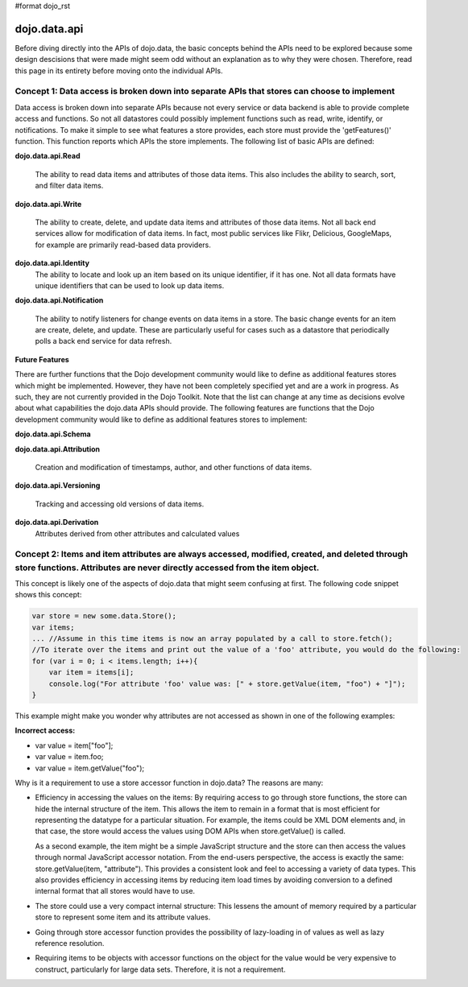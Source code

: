 #format dojo_rst

dojo.data.api
=============

Before diving directly into the APIs of dojo.data, the basic concepts behind the APIs need to be explored because some design descisions that were made might seem odd without an explanation as to why they were chosen. Therefore, read this page in its entirety before moving onto the individual APIs.


**Concept 1: Data access is broken down into separate APIs that stores can choose to implement**
------------------------------------------------------------------------------------------------
Data access is broken down into separate APIs because not every service or data backend is able to provide complete access and functions. So not all datastores could possibly implement functions such as read, write, identify, or notifications. To make it simple to see what features a store provides, each store must provide the 'getFeatures()' function. This function reports which APIs the store implements. The following list of basic APIs are defined:

**dojo.data.api.Read**

  The ability to read data items and attributes of those data items. This also includes the ability to search, sort, and filter data items.

**dojo.data.api.Write**

  The ability to create, delete, and update data items and attributes of those data items. Not all back end services allow for modification of data items. In fact, most public services like Flikr, Delicious, GoogleMaps, for example are primarily read-based data providers.

**dojo.data.api.Identity**
  The ability to locate and look up an item based on its unique identifier, if it has one. Not all data formats have unique identifiers that can be used to look up data items.

**dojo.data.api.Notification**

  The ability to notify listeners for change events on data items in a store. The basic change events for an item are create, delete, and update.  These are particularly useful for cases such as a datastore that periodically polls a back end service for data refresh.

**Future Features**

There are further functions that the Dojo development community would like to define as additional features stores which might be implemented. However, they have not been completely specified yet and are a work in progress. As such, they are not currently provided in the Dojo Toolkit. Note that the list can change at any time as decisions evolve about what capabilities the dojo.data APIs should provide. The following features are functions that the Dojo development community would like to define as additional features stores to implement:

**dojo.data.api.Schema**

**dojo.data.api.Attribution**

  Creation and modification of timestamps, author, and other functions of data items.

**dojo.data.api.Versioning**

  Tracking and accessing old versions of data items.

**dojo.data.api.Derivation**
  Attributes derived from other attributes and calculated values


**Concept 2: Items and item attributes are always accessed, modified, created, and deleted through store functions. Attributes are never directly accessed from the item object.**
----------------------------------------------------------------------------------------------------------------------------------------------------------------------------------

This concept is likely one of the aspects of dojo.data that might seem confusing at first. The following code snippet shows this concept:

.. code-block :: javascript 

  var store = new some.data.Store();
  var items;
  ... //Assume in this time items is now an array populated by a call to store.fetch();
  //To iterate over the items and print out the value of a 'foo' attribute, you would do the following:
  for (var i = 0; i < items.length; i++){
      var item = items[i];
      console.log("For attribute 'foo' value was: [" + store.getValue(item, "foo") + "]");
  }


This example might make you wonder why attributes are not accessed as shown in one of the following examples:

**Incorrect access:**

* var value = item["foo"]; 
* var value = item.foo;
* var value = item.getValue("foo");

Why is it a requirement to use a store accessor function in dojo.data?  The reasons are many:

* Efficiency in accessing the values on the items: By requiring access to go through store functions, the store can hide the internal structure of the item. This allows the item to remain in a format that is most efficient for representing the datatype for a particular situation. For example, the items could be XML DOM elements and, in that case, the store would access the values using DOM APIs when store.getValue() is called.

  As a second example, the item might be a simple JavaScript structure and the store can then access the values through normal JavaScript accessor notation. From the end-users perspective, the access is exactly the same: store.getValue(item, "attribute"). This provides a consistent look and feel to accessing a variety of data types. This also provides efficiency in accessing items by reducing item load times by avoiding conversion to a defined internal format that all stores would have to use.

* The store could use a very compact internal structure: This lessens the amount of memory required by a particular store to represent some item and its attribute values.

* Going through store accessor function provides the possibility of lazy-loading in of values as well as lazy reference resolution.
* Requiring items to be objects with accessor functions on the object for the value would be very expensive to construct, particularly for large data sets.  Therefore, it is not a requirement.
